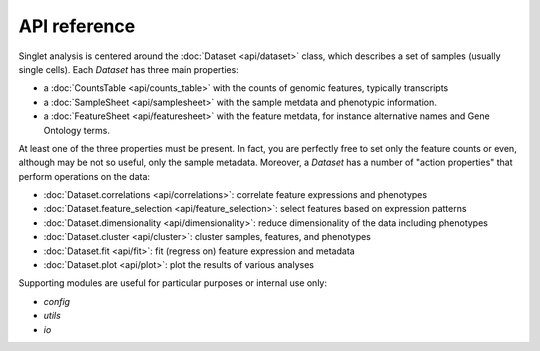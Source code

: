 API reference
=============
Singlet analysis is centered around the :doc:`Dataset <api/dataset>` class, which describes a set of samples (usually single cells). Each `Dataset` has three main properties:

- a :doc:`CountsTable <api/counts_table>` with the counts of genomic features, typically transcripts
- a :doc:`SampleSheet <api/samplesheet>` with the sample metdata and phenotypic information.
- a :doc:`FeatureSheet <api/featuresheet>` with the feature metdata, for instance alternative names and Gene Ontology terms.

At least one of the three properties must be present. In fact, you are perfectly free to set only the feature counts or even, although may be not so useful, only the sample metadata. Moreover, a `Dataset` has a number of "action properties" that perform operations on the data:

- :doc:`Dataset.correlations <api/correlations>`: correlate feature expressions and phenotypes
- :doc:`Dataset.feature_selection <api/feature_selection>`: select features based on expression patterns
- :doc:`Dataset.dimensionality <api/dimensionality>`: reduce dimensionality of the data including phenotypes
- :doc:`Dataset.cluster <api/cluster>`: cluster samples, features, and phenotypes
- :doc:`Dataset.fit <api/fit>`: fit (regress on) feature expression and metadata
- :doc:`Dataset.plot <api/plot>`: plot the results of various analyses

Supporting modules are useful for particular purposes or internal use only:

- `config`
- `utils`
- `io`
